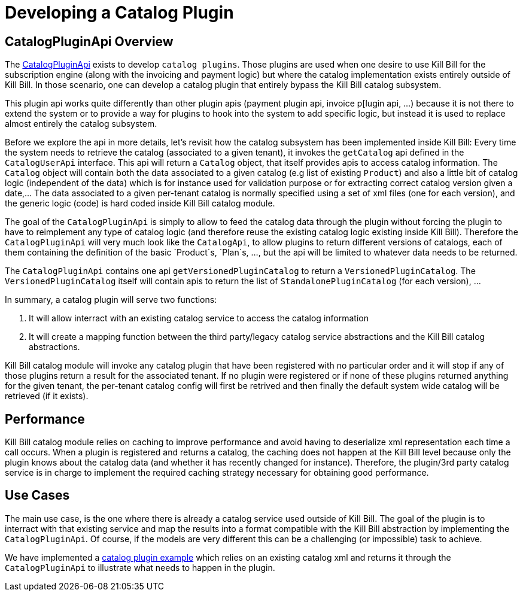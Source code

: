 = Developing a Catalog Plugin

[[overview]]
== CatalogPluginApi Overview

The https://github.com/killbill/killbill-plugin-api/blob/master/control/src/main/java/org/killbill/billing/catalog/plugin/api/InvoicePluginApi.java[CatalogPluginApi] exists to develop `catalog plugins`. Those plugins are used when one desire to use Kill Bill for the subscription engine (along with the invoicing and payment logic) but where the catalog implementation exists entirely outside of Kill Bill. In those scenario, one can develop a catalog plugin that entirely bypass the Kill Bill catalog subsystem.

This plugin api works quite differently than other plugin apis (payment plugin api, invoice p[lugin api, ...) because it is not there to extend the system or to provide a way for plugins to hook into the system to add specific logic, but instead it is used to replace almost entirely the catalog subsystem.

Before we explore the api in more details, let's revisit how the catalog subsystem has been implemented inside Kill Bill: Every time the system needs to retrieve the catalog (associated to a given tenant), it invokes the `getCatalog` api defined in the  `CatalogUserApi` interface. This api will return a `Catalog` object, that itself provides apis to access catalog information. The 
`Catalog` object will contain both the data associated to a given catalog (e.g list of existing `Product`) and also a little bit of catalog logic (independent of the data) which is for instance used for validation purpose or for extracting correct catalog version given a date,... The data associated to a given per-tenant catalog is normally specified using a set of xml files (one for each version), and the generic logic (code) is hard coded inside Kill Bill catalog module.

The goal of the `CatalogPluginApi` is simply to allow to feed the catalog data through the plugin without forcing the plugin to have to reimplement any type of catalog logic (and therefore reuse the existing catalog logic existing inside Kill Bill). Therefore the `CatalogPluginApi` will very much look like the `CatalogApi`, to allow plugins to return different versions of catalogs, each of them containing the definition of the basic `Product`s, `Plan`s, ..., but the api will be limited to whatever data needs to be returned.

The `CatalogPluginApi` contains one api `getVersionedPluginCatalog` to return a `VersionedPluginCatalog`. The `VersionedPluginCatalog` itself will contain apis to return the list of `StandalonePluginCatalog` (for each version), ... 

In summary, a catalog plugin will serve two functions:

1. It will allow interract with an existing catalog service to access the catalog information 
2. It will create a mapping function between the third party/legacy catalog service abstractions and the Kill Bill catalog abstractions.

 
Kill Bill catalog module will invoke any catalog plugin that have been registered with no particular order and it will stop if any of those plugins return a result for the associated tenant. If no plugin were registered or if none of these plugins returned anything for the given tenant, the per-tenant catalog config will first be retrived and then finally the default system wide catalog will be retrieved (if it exists).


== Performance

Kill Bill catalog module relies on caching to improve performance and avoid having to deserialize xml representation each time a call occurs. When a plugin is registered and returns a catalog, the caching does not happen at the Kill Bill level because only the plugin knows about the catalog data (and whether it has recently changed for instance). Therefore, the plugin/3rd party catalog service is in charge to implement the required caching strategy necessary for obtaining good performance.


== Use Cases

The main use case, is the one where there is already a catalog service used outside of Kill Bill. The goal of the plugin is to interract with that existing service and map the results into a format compatible with the Kill Bill abstraction by implementing the `CatalogPluginApi`. Of course, if the models are very different this can be a challenging (or impossible) task to achieve.

We have implemented a https://github.com/killbill/killbill-catalog-plugin-test[catalog plugin example] which relies on an existing catalog xml and returns it through the `CatalogPluginApi` to illustrate what needs to happen in the plugin.

